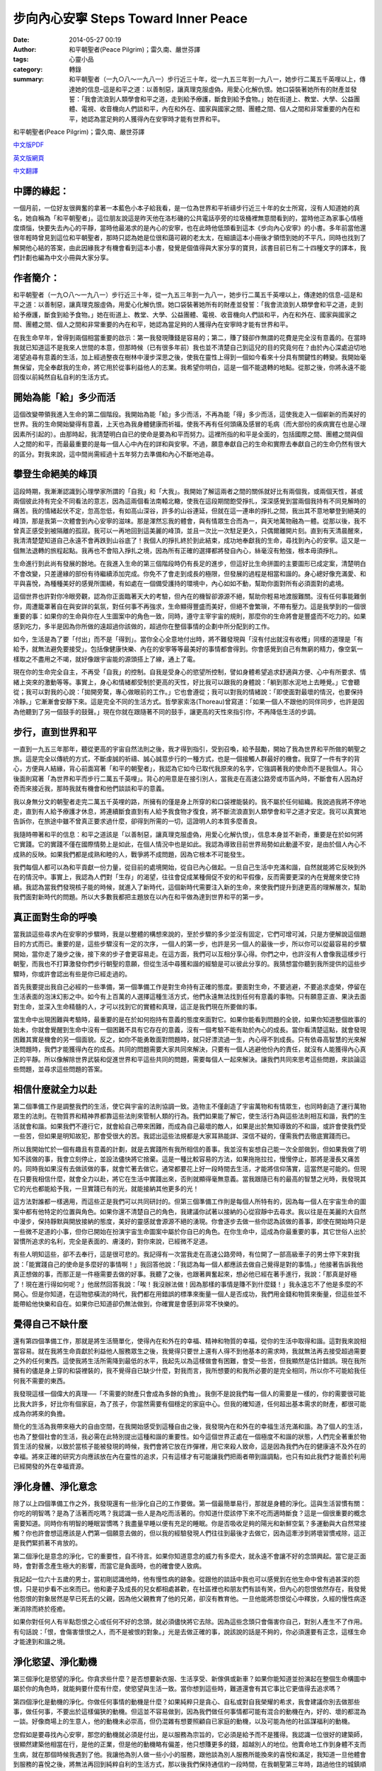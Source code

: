 步向內心安寧 Steps Toward Inner Peace
#####################################

:date: 2014-05-27 00:19
:author: 和平朝聖者(Peace Pilgrim)；雷久南、嚴世芬譯
:tags: 心靈小品
:category: 轉錄
:summary: 和平朝聖者（一九○八～一九八一）步行近三十年，從一九五三年到一九八一，她步行二萬五千英哩以上，傳達她的信息–這是和平之道：以善制惡，讓真理克服虛偽，用愛心化解仇恨。她口袋裝著她所有的財產並發誓：「我會流浪到人類學會和平之道，走到給予療護，斷食到給予食物。」她在街道上、教堂、大學、公益團體、電視、收音機向人們談和平，內在和外在、國家與國家之間、團體之間、個人之間和非常重要的內在和平，她認為當足夠的人獲得內在安寧時才能有世界和平。


和平朝聖者(Peace Pilgrim)；雷久南、嚴世芬譯

`中文版PDF <https://docs.google.com/viewer?url=http%3A%2F%2Fwww.peacepilgrim.com%2Fpdf-files%2FSteps-Chinese.pdf>`_

`英文版網頁 <http://www.peacepilgrim.com/steps1.htm>`_

`中文翻譯 <http://www.lapislazuli.org/tw/index.php?p=19950805.html>`_

中譯的緣起：
++++++++++++

一個月前，一位好友很興奮的拿著一本藍色小本子給我看，是一位為世界和平祈禱步行近三十年的女士所寫，沒有人知道她的真名，她自稱為「和平朝聖者」。這位朋友說這是昨天他在洛杉磯的公共電話亭旁的垃圾桶裡無意間看到的，當時他正為家事心情極度煩惱，快要失去內心的平靜，當時他最渴求的是內心的安寧，也在此時他低頭看到這本《步向內心安寧》的小書。多年前當他還很年輕時曾見到這位和平朝聖者，那時只認為她是位很和藹可親的老太太，在細讀這本小冊後才領悟到她的不平凡，同時也找到了解開他心結的答案，由此因緣我才有機會看到這本小書，發覺是個值得與大家分享的寶貝，該書目前已有二十四種文字的譯本，我們計劃也編為中文小冊與大家分享。

作者簡介：
++++++++++

和平朝聖者（一九○八～一九八一）步行近三十年，從一九五三年到一九八一，她步行二萬五千英哩以上，傳達她的信息–這是和平之道：以善制惡，讓真理克服虛偽，用愛心化解仇恨。她口袋裝著她所有的財產並發誓：「我會流浪到人類學會和平之道，走到給予療護，斷食到給予食物。」她在街道上、教堂、大學、公益團體、電視、收音機向人們談和平，內在和外在、國家與國家之間、團體之間、個人之間和非常重要的內在和平，她認為當足夠的人獲得內在安寧時才能有世界和平。

在我生命早年，曾得到兩個相當重要的啟示：第一我發現賺錢是容易的；第二，賺了錢卻作無謂的花費是完全沒有意義的。在當時我就已知道這不是我來人世間的本意，但那時候（已有很多年前）我也並不清楚自己到這兒的目的究竟何在？由於內心深處迫切地渴望追尋有意義的生活，加上經過整夜在樹林中漫步深思之後，使我在靈性上得到一個如今看來十分具有關鍵性的轉變。我開始毫無保留，完全奉獻我的生命，將它用於從事利益他人的志業。我希望你明白，這是一個不能退轉的地點。從那之後，你將永遠不能回復以前純然自私自利的生活方式。

開始為能「給」多少而活
++++++++++++++++++++++

這個改變帶領我進入生命的第二個階段。我開始為能「給」多少而活，不再為能「得」多少而活，這使我走入一個嶄新的而美好的世界。我的生命開始變得有意義，上天也為我身體健康而祈福，使我不再有任何頭痛及感冒的毛病（而大部份的疾病實在也是心理因素所引起的）。由那時起，我清楚明白自已的使命是要為和平而努力。這裡所指的和平是全面的，包括國際之間、團體之間與個人之間的和平，而最最重要的是每一個人心中內在的詳和與安寧。不過，願意奉獻自己的生命和實際去奉獻自己的生命仍然有很大的區分。對我來說，這中間尚需經過十五年努力去準備和內心不斷地追尋。

攀登生命絕美的峰頂
++++++++++++++++++

這段時期，我漸漸認識到心理學家所謂的「自我」和「大我」。我開始了解這兩者之間的關係就好比有兩個我，或兩個天性，甚或兩個彼此持有完全不同看法的意志，因為這兩個看法南轅北轍，使我在這段期間飽受掙扎，深深感覺到當兩個我持有不同見解時的痛苦。我的情緒起伏不定，忽高忽低，有如高山深谷，許多的山谷連延，但就在這一連串的掙扎之間，我出其不意地攀登到絕美的峰頂，那是我第一次體會到內心安寧的滋味。那是渾然忘我的體會，與有情眾生合而為一，與天地萬物融為一體。從那以後，我不曾真正感受到被隔離的孤寂。我可以一再地回到這美麗的峰頂，並且一次比一次駐足更久，只偶爾離開片刻。直到有天清晨醒來，我清清楚楚知道自己永遠不會再跌到山谷底了！我個人的掙扎終於到此結束，成功地奉獻我的生命，尋找到內心的安寧。這又是一個無法退轉的旅程起點。我再也不會陷入掙扎之境，因為所有正確的選擇都將發自內心，絲毫沒有勉強，根本毋須掙扎。

生命進行到此尚有發展的餘地。在我進入生命的第三個階段時仍有長足的進步，但這好比生命拼圖的主要圖形已成定案，清楚明白不會改變，只差邊緣的部份有待繼續添加完成。你免不了會走到成長的極限，但發展的過程是相當和諧的。身心總好像充滿愛、和平與喜悅，為種種美好的感覺所圍繞，有如處在一個備受護持的環境中，內心如如不動，幫助你面對所有必須面對的處境。

這個世界也許對你冷眼旁觀，認為你正面臨著天大的考驗，但內在的機智卻源源不絕，幫助你輕易地渡服難關。沒有任何事能難倒你，周遭籠罩著自在與安詳的氣氛，對任何事不再強求，生命顯得豐盛而美好，但絕不會繁瑣，不帶有壓力。這是我學到的一個很重要的事：如果你的生命與你在人生圖案中的角色一致，同時，遵守主宰宇宙的規則，那麼你的生命將會是豐盛而不吃力的。如果感到吃力，多半是因為你所做的遠超過你該做的，超過你在整個事情的企劃中所分配到的工作。

如今，生活是為了要「付出」而不是「得到」。當你全心全意地付出時，將不難發現與「沒有付出就沒有收穫」同樣的道理是「有給予，就無法避免要接受」。包括像健康快樂、內在的安寧等等最美好的事情都會得到。你會感覺到自己有無窮的精力，像空氣一樣取之不盡用之不竭，就好像跟宇宙能的源頭搭上了線，通上了電。

現在你的生命完全自主，不再受「自我」的控制。自我是受身心的慾望所控制，譬如身體希望追求舒適與方便、心中有所要求、情緒上突來的激動等等。事實上，身心和情緒都受制於更高的天性，好比我可以跟我的身體說：「躺到那水泥地上去睡覺。」它會聽從；我可以對我的心說：「拋開旁騖，專心做眼前的工作。」它也會遵從；我可以對我的情緒說：「即使面對最壞的情況，也要保持冷靜。」它漸漸會安靜下來。這是完全不同的生活方式。哲學家索洛(Thoreau)曾寫道：「如果一個人不跟他的同伴同步，也許是因為他聽到了另一個鼓手的鼓聲。」現在你就在跟隨著不同的鼓手，讓更高的天性來指引你，不再降低生活的步調。

步行，直到世界和平
++++++++++++++++++

一直到一九五三年那年，聽從更高的宇宙自然法則之後，我才得到指引，受到召喚，給予鼓勵，開始了我為世界和平所做的朝聖之旅。這是完全以傳統的方式，不斷虔誠的祈禱、誠心誠意步行的一種方式，也是一個接觸人群最好的機會。我穿了一件有字的背心，方便與人結緣，背心前面寫著「和平的朝聖者」，我認為它如今已取代我原來的名字，它強調著我的使命而不是我個人。背心後面則寫著「為世界和平而步行二萬五千英哩」。背心的用意是在接引別人，當我走在高速公路旁或市區內時，不斷會有人因為好奇而來接近我，那時我就有機會和他們談談和平的意義。

我以身無分文的朝聖者走完二萬五千英哩的路，所擁有的僅是身上所穿的和口袋裡能裝的。我不屬於任何組織。我說過我將不停地走，直到有人給予療護才休息，將連續斷食直到有人給予我食物才復食，將不斷流浪直到人類學會和平之道才安定。我可以真實地告訴你，在旅途中雖不曾真正要求過什麼，卻得到所需的一切，這證明人的本質多麼善良。

我隨時帶著和平的信息：和平之道該是「以善制惡，讓真理克服虛偽，用愛心化解仇恨」，信息本身並不新奇，重要是在於如何將它實踐。它的實踐不僅在國際情勢上是如此，在個人情況中也是如此。我認為導致目前世界局勢如此動盪不安，是由於個人內心不成熟的反映。如果我們都是成熟和睦的人，戰爭將不成問題，因為它根本不可能發生。

我們每個人都可以為和平貢獻一份力量，從目前的處境開始，從自已內心做起。一旦自己生活中充滿和諧，自然就能將它反映到外在的情況中。事實上，我認為人們對「生存」的渴望，往往會促成某種侷促不安的和平假像，反而需要更深的內在覺醒來使它持續。我認為當我們發現核子能的時候，就進入了新時代，這個新時代需要注入新的生命，來使我們提升到達更高的理解層次，幫助我們面對新時代的問題。所以大多數我都把主題放在以內在和平做為達到世界和平的第一步。

真正面對生命的呼喚
++++++++++++++++++

當我談這些尋求內在安寧的步驟時，我是以整體的構想來說的，至於步驟的多少並沒有固定，它們可增可減，只是方便解說這個題目的方式而已。重要的是，這些步驟沒有一定的次序，一個人的第一步，也許是另一個人的最後一步，所以你可以從最容易的步驟開始，當你走了幾步之後，接下來的步子會更容易走。在這方面，我們可以互相分享心得。你們之中，也許沒有人會像我這樣步行朝聖，而我也不打算激發你們步行朝聖的意願，但從生活中尋獲和諧的經驗是可以彼此分享的。我猜想當你聽到我所提供的這些步驟時，你或許會認出有些是你已經走過的。

首先我要提出我自己必經的一些準備，第一個準備工作是對生命持有正確的態度。要面對生命，不要逃避，不要追求虛榮，停留在生活表面的泡沫幻影之中。如今有上百萬的人選擇這種生活方式，他們永遠無法找到任何有意義的事物。只有願意正直、果決去面對生命，並深入生命精髓的人，才可以找到它的實體和真理，這正是我們現在所要做的事。

當生命中出現困難與考驗時，最重要的是在於如何抱持有意義的態度來面對它。如果你能看到問題的全貌，如果你知道整個故事的始未，你就會覺醒到生命中沒有一個困難不具有它存在的意義，沒有一個考驗不能有助於內心的成長。當你看清楚這點，就會發現困難其實是機會的另一個面貌。反之，如你不能勇敢面對問題時，就只好漂流過一生，內心得不到成長。只有依尋高智慧的光來解決問題時，我們才能獲得內在的成長。共同的問題需要大家共同來解決，只要有一個人逃避他份內的責任，就沒有人能獲得內心真正的平靜。所以像解除世界武裝和促進世界和平這些共同的問題，需要每個人一起來解決。讓我們共同來思考這些問題，來談論這些問題，並尋求這些問題的答案。

相信什麼就全力以赴
++++++++++++++++++

第二個準備工作是調整我們的生活，使它與宇宙的法則協調一致。造物主不僅創造了宇宙萬物和有情眾生，也同時創造了運行萬物眾生的法則。在物質界和精神界都靠這些法則來管制人類的行為。我們如果能了解它，使生活行為與這些法則相互和諧，我們的生活就會和諧。如果我們不遵行它，就會給自己帶來困難，而成為自己最壞的敵人，如果是出於無知導致的不和諧，或許會使我們受一些苦，但如果是明知故犯，那會受很大的苦。我認出這些法規都是大家耳熟能詳、深信不疑的，僅需我們去徹底實踐而已。

所以我開始忙於一個有趣且有意義的計劃，就是去實踐所有我所相信的善事。我並沒有妄想自己能一次全部做到，但如果我做了明知不該做的事，我會立刻停止，並設法儘快將它捨棄。這是一種比較容易的方法，如果拖拖拉拉，慢慢停止，那將是漫長又痛苦的。同時我如果沒有去做該做的事，就會忙著去做它。通常都要花上好一段時間去生活，才能將信仰落實，這當然是可能的。但現在只要我相信什麼，就會全力以赴，將它在生活中實踐出來，否則就顯得毫無意義。當我跟隨已有的最高的智慧之光時，我發現其它的光也都能給予我，一旦實踐已有的光，就能接納其他更多的光！

這方法對誰都一樣適用，而這些正是我們可以共同研討的。但第三個準備工作則是每個人所特有的，因為每一個人在宇宙生命的圖案中都有他特定的位置與角色。如果你還不清楚自己的角色，我建議你試著以接納的心從寂靜中去尋求。我以往是在美麗的大自然中漫步，保持靜默與開放接納的態度，美好的靈感就會源源不絕的湧現。你會逐步去做一些你認為該做的善事，即使在開始時只是一些微不足道的小事，但你已開始在扮演宇宙生命圖案中屬於你自已的角色。在你生命中，這成為你最重要的事，其它世俗人出於習慣所追求的名利，完全是表面的、膚淺的，對你來說，已經微不足道。

有些人明知這些，卻不去奉行，這是很可悲的。我記得有一次當我走在高速公路旁時，有位開了一部高級車子的男士停下來對我說：「能實踐自己的使命是多麼好的事情啊！」我回答他說：「我認為每一個人都應該去做自己覺得是對的事情。」他接著告訴我他真正想做的事，而那正是一件極需要去做的好事。我聽了之後，也跟著興奮起來，想必他已經在著手進行，我說：「那真是好極了！現在進行得如何呢？」他居然回答我說：「唉！我沒辦法做！因為那樣的事情是賺不到什麼錢！」我永遠忘不了他是多麼的不開心。但是你知道，在這物慾橫流的時代，我們都在用錯誤的標準來衡量一個人是否成功，我們用金錢和物質來衡量，但這些並不能帶給他快樂和自在。如果你已知道卻仍無法做到，你確實是會感到非常不快樂的。

覺得自己不缺什麼
++++++++++++++++

還有第四個準備工作，那就是將生活簡單化，使得內在和外在的幸福、精神和物質的幸福，從你的生活中取得和諧。這對我來說相當容易。就在我將生命貢獻於利益他人服務眾生之後，我覺得只要世上還有人得不到他基本的需求時，我就無法再去接受超過需要之外的任何東西。這使我將生活所需降到最低的水平，我起先以為這樣做會有困難，會受一些苦，但我顯然是估計錯誤。現在我所擁有的儘是身上穿的和袋裡裝的，我不覺得自已缺少什麼，對我而言，我所想要的和我所必要的是完全相同，所以你不可能給我任何我不需要的東西。

我發現這樣一個偉大的真理──「不需要的財產只會成為多餘的負擔」。我倒不是說我們每一個人的需要是一樣的，你的需要很可能比我大許多，好比你有個家庭，為了孩子，你當然需要有個穩定的家庭中心。但我的確知道，任何超出基本需求的財產，都很可能成為你將來的負擔。

簡化的生活為我帶來極大的自由空間，在我開始感受到這種自由之後，我發現內在和外在的幸福生活充滿和諧。為了個人的生活，也為了整個社會的生活，我必需在此特別提出這種和諧的重要性。如今這個世界正處在一個極度不和諧的狀態，人們完全著重於物質生活的發展，以致於當核子能被發現的時候，我們會將它放在炸彈裡，用它來殺人致命，這是因為我們內在的健康遠不及外在的幸福。將來正確的研究方向應該放在內在靈性的追求，只有這樣才有可能讓我們把兩者帶到諧調點，也只有如此我們才能善於利用已經開發的外在幸福資源。

淨化身體、淨化意念
++++++++++++++++++

除了以上四個準備工作之外，我發現還有一些淨化自己的工作要做。第一個最簡單易行，那就是身體的淨化。這與生活習慣有關：你吃的明智嗎？是為了活著而吃嗎？我認識一些人是為吃而活著的。你知道什麼該停下來不吃而適時斷食？這是一個很重要的概念需要知道。同時你有明智的睡眠習慣嗎？我盡量早睡以便有充足的睡眠。你是否吸收足夠的陽光和新鮮空氣？多運動與大自然常接觸？你也許會想這應該是人們第一個願意去做的，但以我的經驗發現人們往往到最後才去做它，因為這牽涉到將壞習慣戒除，這正是我們緊抓著不肯放的。

第二個淨化是意念的淨化，它的重要性，自不待言。如果你知道意念的威力有多麼大，就永遠不會讓不好的念頭興起。當它是正面時，會對善念產生極大的影響，而當它是負面時，也的確會使人致病。

我記起一位六十五歲的男士，當初剛認識他時，他有慢性病的跡象。從跟他的談話中我也可以感覺到在他生命中曾有過甚深的怨恨，只是初步看不出來而已。他和妻子及成長的兒女都相處甚歡，在社區裡也和朋友們有談有笑，但內心的怨恨依然存在，我發覺他怨恨的對象居然是早已死去的父親，因為他父親教育了他的兄弟，卻沒有教育他。一旦他能將怨恨從心中釋放，久經的慢性病逐漸消除而終於痊癒。

如果你對任何人有半點怨恨之心或任何不好的念頭，就必須儘快將它去除。因為這些念頭只會傷害你自己，對別人產生不了作用。有句話說：「恨，會傷害懷恨之人，而不是被恨的對象。」光是去做正確的事，說該說的話是不夠的，你必須還要有正念，這樣生命才能達到和諧之境。

淨化慾望、淨化動機
++++++++++++++++++

第三個淨化是慾望的淨化。你貪求些什麼？是否想要新衣服、生活享受、新傢俱或新車？如果你能知道並扮演起在整個生命構圖中屬於你的角色時，就能夠要什麼有什麼，使慾望與生活一致。當你想到這些時，難道還會有其它事比它更值得去追求嗎？

第四個淨化是動機的淨化。你做任何事情的動機是什麼？如果純粹只是貪心、自私或對自我榮耀的希求，我會建議你別去做那些事，做任何事，不要出於這樣偏狹的動機。但這並不容易做到，因為我們做任何事情都可能有混合的動機在內，好的、壞的都混為一談。好像商場上的生意人，他的動機未必崇高，但仍混雜有想要照顧自已家庭的動機，以及可能為他的社區謀福利的動機。

您假如是要尋找內心安寧，那您的動機就必須是付出，是以服務為宗旨的，它必須是給予而不是獲得。我認識一位很好的建築師，很顯然建築他相當在行，是他的正業，但是他的動機略有偏差，他只想賺更多的錢，超越別人的地位。他賣命地工作到身體不支而生病，就在那個時候我遇到了他。我讓他為別人做一些小小的服務，跟他談為別人服務所能換來的喜悅和滿足，我知道一旦他體會到服務的喜悅之後，將無法再回到純粹自利的生活方式，那以後我們保持通信約一段時間，在我朝聖第三年時，路過他住的城鎮順道去拜訪他，他完全換了一個人，幾乎都認不得他了！不過他仍是建築師，他正在策劃一個方案並跟我說：「你瞧，我之所以要這樣來設計，是為了要配合他們的預算，然後再造在他們的土地上，便它看起來很不錯！」他的動機是為了服務他所策劃方案的人。他變得光彩奪目改頭換面。他的妻子說他如今事業蒸蒸日上，因為連遠地的人都來請他設計房子。

我遇到某些人，必須靠換新工作來改變他的生活，但我也遇到更多人，僅將動機改變，純粹利益別人，就能使生活得到改善。
